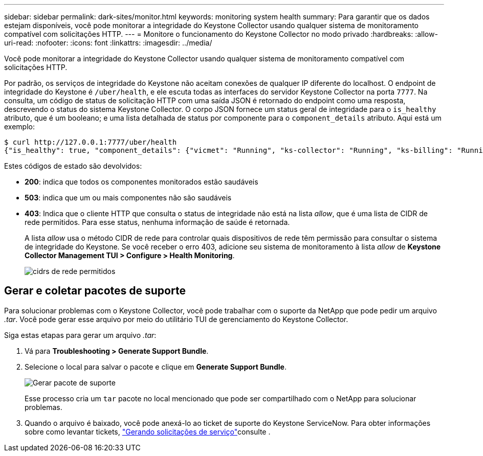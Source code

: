 ---
sidebar: sidebar 
permalink: dark-sites/monitor.html 
keywords: monitoring system health 
summary: Para garantir que os dados estejam disponíveis, você pode monitorar a integridade do Keystone Collector usando qualquer sistema de monitoramento compatível com solicitações HTTP. 
---
= Monitore o funcionamento do Keystone Collector no modo privado
:hardbreaks:
:allow-uri-read: 
:nofooter: 
:icons: font
:linkattrs: 
:imagesdir: ../media/


[role="lead"]
Você pode monitorar a integridade do Keystone Collector usando qualquer sistema de monitoramento compatível com solicitações HTTP.

Por padrão, os serviços de integridade do Keystone não aceitam conexões de qualquer IP diferente do localhost. O endpoint de integridade do Keystone é `/uber/health`, e ele escuta todas as interfaces do servidor Keystone Collector na porta `7777`. Na consulta, um código de status de solicitação HTTP com uma saída JSON é retornado do endpoint como uma resposta, descrevendo o status do sistema Keystone Collector. O corpo JSON fornece um status geral de integridade para o `is_healthy` atributo, que é um booleano; e uma lista detalhada de status por componente para o `component_details` atributo. Aqui está um exemplo:

[listing]
----
$ curl http://127.0.0.1:7777/uber/health
{"is_healthy": true, "component_details": {"vicmet": "Running", "ks-collector": "Running", "ks-billing": "Running", "chronyd": "Running"}}
----
Estes códigos de estado são devolvidos:

* *200*: indica que todos os componentes monitorados estão saudáveis
* *503*: indica que um ou mais componentes não são saudáveis
* *403*: Indica que o cliente HTTP que consulta o status de integridade não está na lista _allow_, que é uma lista de CIDR de rede permitidos. Para esse status, nenhuma informação de saúde é retornada.
+
A lista _allow_ usa o método CIDR de rede para controlar quais dispositivos de rede têm permissão para consultar o sistema de integridade do Keystone. Se você receber o erro 403, adicione seu sistema de monitoramento à lista _allow_ de *Keystone Collector Management TUI > Configure > Health Monitoring*.

+
image:cidr-list.png["cidrs de rede permitidos"]





== Gerar e coletar pacotes de suporte

Para solucionar problemas com o Keystone Collector, você pode trabalhar com o suporte da NetApp que pode pedir um arquivo _.tar_. Você pode gerar esse arquivo por meio do utilitário TUI de gerenciamento do Keystone Collector.

Siga estas etapas para gerar um arquivo _.tar_:

. Vá para *Troubleshooting > Generate Support Bundle*.
. Selecione o local para salvar o pacote e clique em *Generate Support Bundle*.
+
image:dark-site-generate-support-bundle-1.png["Gerar pacote de suporte"]

+
Esse processo cria um `tar` pacote no local mencionado que pode ser compartilhado com o NetApp para solucionar problemas.

. Quando o arquivo é baixado, você pode anexá-lo ao ticket de suporte do Keystone ServiceNow. Para obter informações sobre como levantar tickets, link:../concepts/gssc.html["Gerando solicitações de serviço"]consulte .

